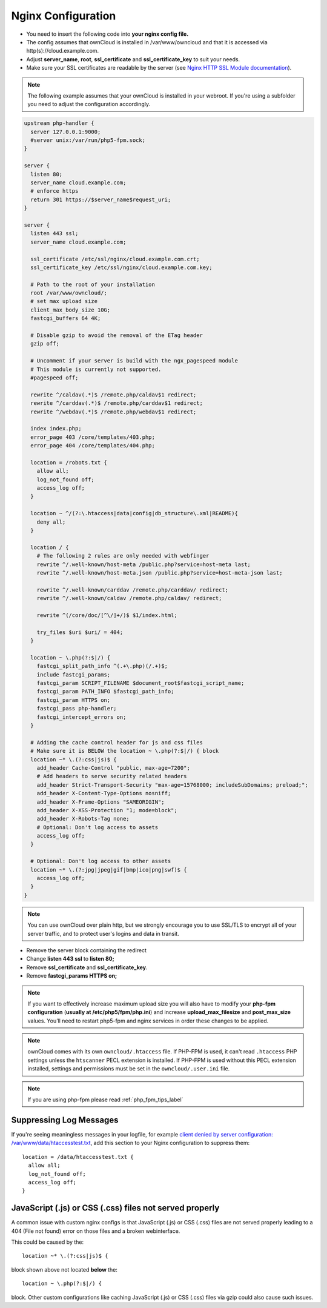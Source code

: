 ===================
Nginx Configuration
===================

-  You need to insert the following code into **your nginx config file.**
-  The config assumes that ownCloud is installed in /var/www/owncloud and
   that it is accessed via http(s)://cloud.example.com.
-  Adjust **server_name**, **root**, **ssl_certificate** and 
   **ssl_certificate_key** to suit your needs.
-  Make sure your SSL certificates are readable by the server (see `Nginx HTTP 
   SSL Module documentation <http://wiki.nginx.org/HttpSslModule>`_).

.. note:: The following example assumes that your ownCloud is installed in
   your webroot. If you're using a subfolder you need to adjust the configuration
   accordingly.

.. code-block:: python

  upstream php-handler {
    server 127.0.0.1:9000;
    #server unix:/var/run/php5-fpm.sock;
  }

  server {
    listen 80;
    server_name cloud.example.com;
    # enforce https
    return 301 https://$server_name$request_uri;  
  }

  server {
    listen 443 ssl;
    server_name cloud.example.com;

    ssl_certificate /etc/ssl/nginx/cloud.example.com.crt;
    ssl_certificate_key /etc/ssl/nginx/cloud.example.com.key;

    # Path to the root of your installation
    root /var/www/owncloud/;
    # set max upload size 
    client_max_body_size 10G;             
    fastcgi_buffers 64 4K;

    # Disable gzip to avoid the removal of the ETag header
    gzip off;

    # Uncomment if your server is build with the ngx_pagespeed module
    # This module is currently not supported.
    #pagespeed off;

    rewrite ^/caldav(.*)$ /remote.php/caldav$1 redirect;
    rewrite ^/carddav(.*)$ /remote.php/carddav$1 redirect;
    rewrite ^/webdav(.*)$ /remote.php/webdav$1 redirect;

    index index.php;
    error_page 403 /core/templates/403.php;
    error_page 404 /core/templates/404.php;

    location = /robots.txt {
      allow all;
      log_not_found off;
      access_log off;
    }

    location ~ ^/(?:\.htaccess|data|config|db_structure\.xml|README){
      deny all;
    }

    location / {
      # The following 2 rules are only needed with webfinger
      rewrite ^/.well-known/host-meta /public.php?service=host-meta last;
      rewrite ^/.well-known/host-meta.json /public.php?service=host-meta-json last;

      rewrite ^/.well-known/carddav /remote.php/carddav/ redirect;
      rewrite ^/.well-known/caldav /remote.php/caldav/ redirect;

      rewrite ^(/core/doc/[^\/]+/)$ $1/index.html;

      try_files $uri $uri/ = 404;
    }

    location ~ \.php(?:$|/) {
      fastcgi_split_path_info ^(.+\.php)(/.+)$;
      include fastcgi_params;
      fastcgi_param SCRIPT_FILENAME $document_root$fastcgi_script_name;
      fastcgi_param PATH_INFO $fastcgi_path_info;
      fastcgi_param HTTPS on;
      fastcgi_pass php-handler;
      fastcgi_intercept_errors on;
    }

    # Adding the cache control header for js and css files
    # Make sure it is BELOW the location ~ \.php(?:$|/) { block
    location ~* \.(?:css|js)$ {
      add_header Cache-Control "public, max-age=7200";
      # Add headers to serve security related headers
      add_header Strict-Transport-Security "max-age=15768000; includeSubDomains; preload;";
      add_header X-Content-Type-Options nosniff;
      add_header X-Frame-Options "SAMEORIGIN";
      add_header X-XSS-Protection "1; mode=block";
      add_header X-Robots-Tag none;
      # Optional: Don't log access to assets
      access_log off;
    }

    # Optional: Don't log access to other assets
    location ~* \.(?:jpg|jpeg|gif|bmp|ico|png|swf)$ {
      access_log off;
    }
  }

.. note:: You can use ownCloud over plain http, but we strongly encourage you to
          use SSL/TLS to encrypt all of your server traffic, and to protect 
          user's logins and data in transit.

-  Remove the server block containing the redirect
-  Change **listen 443 ssl** to **listen 80;**
-  Remove **ssl_certificate** and **ssl_certificate_key**.
-  Remove **fastcgi_params HTTPS on;**

.. note:: If you want to effectively increase maximum upload size you will also
          have to modify your **php-fpm configuration** (**usually at
          /etc/php5/fpm/php.ini**) and increase **upload_max_filesize** and
          **post_max_size** values. You’ll need to restart php5-fpm and nginx
	  services in order these changes to be applied.

.. note:: ownCloud comes with its own ``owncloud/.htaccess`` file. If PHP-FPM is used,
          it can't read ``.htaccess`` PHP settings unless the ``htscanner`` PECL extension
          is installed. If PHP-FPM is used without this PECL extension installed, settings
          and permissions must be set in the ``owncloud/.user.ini`` file.

.. note:: If you are using php-fpm please read :ref:`php_fpm_tips_label`

Suppressing Log Messages
------------------------

If you're seeing meaningless messages in your logfile, for example `client 
denied by server configuration: /var/www/data/htaccesstest.txt 
<https://forum.owncloud.org/viewtopic.php?f=17&t=20217>`_, add this section to 
your Nginx configuration to suppress them::

        location = /data/htaccesstest.txt {
          allow all;
          log_not_found off;
          access_log off;
        }

JavaScript (.js) or CSS (.css) files not served properly
--------------------------------------------------------

A common issue with custom nginx configs is that JavaScript (.js)
or CSS (.css) files are not served properly leading to a 404 (File not found)
error on those files and a broken webinterface.

This could be caused by the::

        location ~* \.(?:css|js)$ {

block shown above not located **below** the::

        location ~ \.php(?:$|/) {

block. Other custom configurations like caching JavaScript (.js)
or CSS (.css) files via gzip could also cause such issues.
